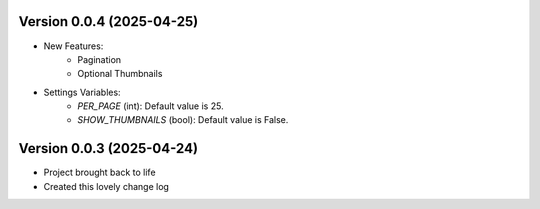 Version 0.0.4 (2025-04-25)
--------------------------
* New Features:
    - Pagination
    - Optional Thumbnails

* Settings Variables:
    - `PER_PAGE` (int): Default value is 25.
    - `SHOW_THUMBNAILS` (bool): Default value is False.
Version 0.0.3 (2025-04-24)
--------------------------
* Project brought back to life
* Created this lovely change log